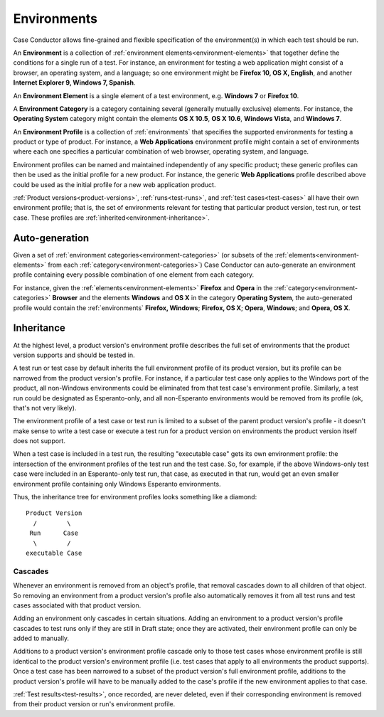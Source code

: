 .. _environments:

Environments
============

Case Conductor allows fine-grained and flexible specification of the
environment(s) in which each test should be run.

An **Environment** is a collection of :ref:`environment
elements<environment-elements>` that together define the conditions for a
single run of a test. For instance, an environment for testing a web
application might consist of a browser, an operating system, and a language; so
one environment might be **Firefox 10, OS X, English**, and another **Internet
Explorer 9, Windows 7, Spanish**.

.. _environment-elements:

An **Environment Element** is a single element of a test environment,
e.g. **Windows 7** or **Firefox 10**.

.. _environment-categories:

A **Environment Category** is a category containing several (generally mutually
exclusive) elements. For instance, the **Operating System** category might
contain the elements **OS X 10.5**, **OS X 10.6**, **Windows Vista**, and
**Windows 7**.

.. _environment-profiles:

An **Environment Profile** is a collection of :ref:`environments` that
specifies the supported environments for testing a product or type of
product. For instance, a **Web Applications** environment profile might contain
a set of environments where each one specifies a particular combination of web
browser, operating system, and language.

Environment profiles can be named and maintained independently of any specific
product; these generic profiles can then be used as the initial profile for a
new product. For instance, the generic **Web Applications** profile described
above could be used as the initial profile for a new web application
product.

:ref:`Product versions<product-versions>`, :ref:`runs<test-runs>`, and
:ref:`test cases<test-cases>` all have their own environment profile; that is,
the set of environments relevant for testing that particular product version,
test run, or test case. These profiles are
:ref:`inherited<environment-inheritance>`.


Auto-generation
---------------

Given a set of :ref:`environment categories<environment-categories>` (or
subsets of the :ref:`elements<environment-elements>` from each
:ref:`category<environment-categories>`) Case Conductor can auto-generate an
environment profile containing every possible combination of one element from
each category.

For instance, given the :ref:`elements<environment-elements>` **Firefox** and
**Opera** in the :ref:`category<environment-categories>` **Browser** and the
elements **Windows** and **OS X** in the category **Operating System**, the
auto-generated profile would contain the :ref:`environments` **Firefox,
Windows**; **Firefox, OS X**; **Opera**, **Windows**; and **Opera, OS X**.


.. _environment-inheritance:

Inheritance
-----------

At the highest level, a product version's environment profile describes the
full set of environments that the product version supports and should be tested
in.

A test run or test case by default inherits the full environment profile of its
product version, but its profile can be narrowed from the product version's
profile. For instance, if a particular test case only applies to the Windows
port of the product, all non-Windows environments could be eliminated from that
test case's environment profile. Similarly, a test run could be designated as
Esperanto-only, and all non-Esperanto environments would be removed from its
profile (ok, that's not very likely).

The environment profile of a test case or test run is limited to a subset of
the parent product version's profile - it doesn't make sense to write a test
case or execute a test run for a product version on environments the product
version itself does not support.

When a test case is included in a test run, the resulting "executable case"
gets its own environment profile: the intersection of the environment profiles
of the test run and the test case. So, for example, if the above Windows-only
test case were included in an Esperanto-only test run, that case, as executed
in that run, would get an even smaller environment profile containing only
Windows Esperanto environments.

Thus, the inheritance tree for environment profiles looks something like a
diamond::

    Product Version
      /        \
     Run      Case
      \        /
    executable Case


Cascades
~~~~~~~~

Whenever an environment is removed from an object's profile, that removal
cascades down to all children of that object. So removing an environment from a
product version's profile also automatically removes it from all test runs and
test cases associated with that product version.

Adding an environment only cascades in certain situations. Adding an
environment to a product version's profile cascades to test runs only if they
are still in Draft state; once they are activated, their environment profile
can only be added to manually.

Additions to a product version's environment profile cascade only to those test
cases whose environment profile is still identical to the product version's
environment profile (i.e. test cases that apply to all environments the product
supports). Once a test case has been narrowed to a subset of the product
version's full environment profile, additions to the product version's profile
will have to be manually added to the case's profile if the new environment
applies to that case.

:ref:`Test results<test-results>`, once recorded, are never deleted, even if
their corresponding environment is removed from their product version or run's
environment profile.
